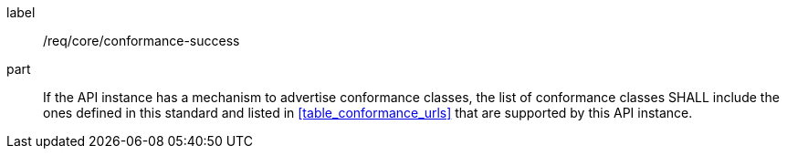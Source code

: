 [[req_core_conformance-success]]
////
[width="90%",cols="2,6a"]
|===
^|*Requirement {counter:req-id}* |*/req/core/conformance-success*
^|A |If the API instance has a mechanism to advertise conformance classes, the list of conformance classes SHALL include the ones defined in this standard and listed in <<table_conformance_urls>> that are supported by this API instance.
|===
////

[requirement]
====
[%metadata]
label:: /req/core/conformance-success
part:: If the API instance has a mechanism to advertise conformance classes, the list of conformance classes SHALL include the ones defined in this standard and listed in <<table_conformance_urls>> that are supported by this API instance.
====
